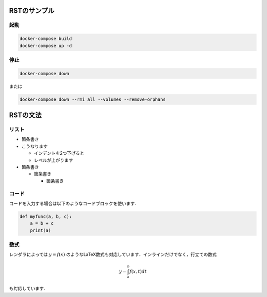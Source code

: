 ===============
RSTのサンプル
===============

起動
===============

.. code-block:: bash

  docker-compose build
  docker-compose up -d


停止
===============

.. code-block:: bash

  docker-compose down


または

.. code-block:: bash

  docker-compose down --rmi all --volumes --remove-orphans







===============
RSTの文法
===============

リスト
===============

* 箇条書き
* こうなります

  * インデントを2つ下げると
  * レベルが上がります

* 箇条書き

  * 箇条書き

    * 箇条書き


コード
===============

コードを入力する場合は以下のようなコードブロックを使います．

.. code-block:: python

    def myfunc(a, b, c):
        a = b + c
        print(a)
    


数式
===============

レンダラによっては :math:`y = f(x)` のようなLaTeX数式も対応しています．インラインだけでなく，行立ての数式

.. math::

    y = \int_a^b f(x, t) dt
    
も対応しています．